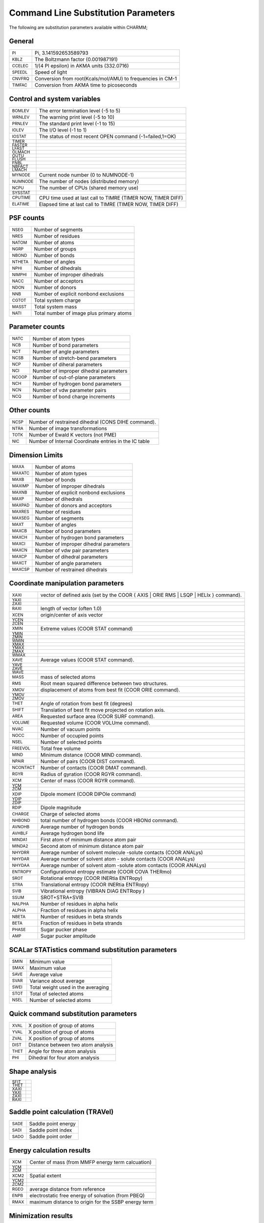 .. py:module:: subst

====================================
Command Line Substitution Parameters
====================================

The following are substitution parameters available within CHARMM;

General
-------

=============   ==================================================================================================
:sub:`PI`       Pi, 3.141592653589793
:sub:`KBLZ`     The Boltzmann factor (0.001987191)
:sub:`CCELEC`   1/(4 PI epsilon) in AKMA units (332.0716)
:sub:`SPEEDL`   Speed of light
:sub:`CNVFRQ`   Conversion from root(Kcals/mol/AMU) to frequencies in CM-1
:sub:`TIMFAC`   Conversion from AKMA time to picoseconds
=============   ==================================================================================================

Control and system variables
----------------------------

==============   =================================================================================================
:sub:`BOMLEV`    The error termination level (-5 to 5)
:sub:`WRNLEV`    The warning print level (-5 to 10)
:sub:`PRNLEV`    The standard print level (-1 to 15)
:sub:`IOLEV`     The I/O level (-1 to 1)
:sub:`IOSTAT`    The status of most recent OPEN command (-1=failed,1=OK)
:sub:`TIMER`   
:sub:`FASTER`  
:sub:`LFAST`
:sub:`OLMACH`
:sub:`OUTU`   
:sub:`FLUSH`   
:sub:`FNBL`   
:sub:`NBFACT`
:sub:`LMACH`   
:sub:`MYNODE`    Current node number (0 to NUMNODE-1)
:sub:`NUMNODE`   The number of nodes (distributed memory)
:sub:`NCPU`      The number of CPUs (shared memory use)
:sub:`SYSSTAT`   
:sub:`CPUTIME`   CPU time used at last call to TIMRE (TIMER NOW, TIMER DIFF)
:sub:`ELATIME`   Elapsed time  at last call to TIMRE (TIMER NOW, TIMER DIFF)
==============   =================================================================================================

PSF counts
----------

==============   =================================================================================================
:sub:`NSEG`      Number of segments
:sub:`NRES`      Number of residues
:sub:`NATOM`     Number of atoms
:sub:`NGRP`      Number of groups
:sub:`NBOND`     Number of bonds
:sub:`NTHETA`    Number of angles
:sub:`NPHI`      Number of dihedrals
:sub:`NIMPHI`    Number of improper dihedrals
:sub:`NACC`      Number of acceptors
:sub:`NDON`      Number of donors
:sub:`NNB`       Number of explicit nonbond exclusions 
:sub:`CGTOT`     Total system charge
:sub:`MASST`     Total system mass
:sub:`NATI`      Total number of image plus primary atoms
==============   =================================================================================================

Parameter counts
----------------

==============   =================================================================================================
:sub:`NATC`      Number of atom types
:sub:`NCB`       Number of bond parameters
:sub:`NCT`       Number of angle parameters
:sub:`NCSB`      Number of stretch-bend parameters
:sub:`NCP`       Number of diheral parameters
:sub:`NCI`       Number of improper dihedral parameters
:sub:`NCOOP`     Number of out-of-plane parameters
:sub:`NCH`       Number of hydrogen bond parameters
:sub:`NCN`       Number of vdw parameter pairs
:sub:`NCQ`       Number of bond charge increments
==============   =================================================================================================
          
Other counts
------------

==============   =================================================================================================
:sub:`NCSP`      Number of restrained dihedral (CONS DIHE command).
:sub:`NTRA`      Number of image transformations
:sub:`TOTK`      Number of Ewald K vectors (not PME)
:sub:`NIC`       Number of Internal Coordinate entries in the IC table
==============   =================================================================================================

Dimension Limits
----------------

==============   =================================================================================================
:sub:`MAXA`      Number of atoms
:sub:`MAXATC`    Number of atom types
:sub:`MAXB`      Number of bonds
:sub:`MAXIMP`    Number of improper dihedrals
:sub:`MAXNB`     Number of explicit nonbond exclusions
:sub:`MAXP`      Number of dihedrals
:sub:`MAXPAD`    Number of donors and acceptors
:sub:`MAXRES`    Number of residues
:sub:`MAXSEG`    Number of segments
:sub:`MAXT`      Number of angles
:sub:`MAXCB`     Number of bond parameters
:sub:`MAXCH`     Number of hydrogen bond parameters
:sub:`MAXCI`     Number of improper dihedral parameters
:sub:`MAXCN`     Number of vdw pair parameters
:sub:`MAXCP`     Number of dihedral parameters
:sub:`MAXCT`     Number of angle parameters
:sub:`MAXCSP`    Number of restrained dihedrals
==============   =================================================================================================

Coordinate manipulation parameters
----------------------------------

===============   =================================================================================================
:sub:`XAXI`       vector of defined axis (set by the COOR { AXIS | ORIE RMS | LSQP | HELIx } command).
:sub:`YAXI`                               
:sub:`ZAXI`                               
:sub:`RAXI`       length of vector (often 1.0)
:sub:`XCEN`       origin/center of axis vector
:sub:`YCEN`
:sub:`ZCEN`
:sub:`XMIN`       Extreme values (COOR STAT command)
:sub:`YMIN`
:sub:`ZMIN`
:sub:`WMIN`
:sub:`XMAX`
:sub:`YMAX`
:sub:`ZMAX`
:sub:`WMAX`
:sub:`XAVE`       Average values (COOR STAT command).
:sub:`YAVE`
:sub:`ZAVE`
:sub:`WAVE`
:sub:`MASS`       mass of selected atoms
:sub:`RMS`        Root mean squared difference between two structures.
:sub:`XMOV`       displacement of atoms from best fit (COOR ORIE command).
:sub:`YMOV`      
:sub:`ZMOV`
:sub:`THET`       Angle of rotation from best fit (degrees)
:sub:`SHIFT`      Translation of best fit move projected on rotation axis.
:sub:`AREA`       Requested surface area (COOR SURF command).
:sub:`VOLUME`     Requested volume (COOR VOLUme command).
:sub:`NVAC`       Number of vacuum points
:sub:`NOCC`       Number of occupied points
:sub:`NSEL`       Number of selected points
:sub:`FREEVOL`    Total free volume
:sub:`MIND`       Minimum distance (COOR MIND command).
:sub:`NPAIR`      Number of pairs (COOR DIST command).
:sub:`NCONTACT`   Number of contacts (COOR DMAT command).
:sub:`RGYR`       Radius of gyration (COOR RGYR command).
:sub:`XCM`        Center of mass (COOR RGYR command).
:sub:`YCM`   
:sub:`ZCM`
:sub:`XDIP`       Dipole moment  (COOR DIPOle command)
:sub:`YDIP`
:sub:`ZDIP`
:sub:`RDIP`       Dipole magnitude
:sub:`CHARGE`     Charge of selected atoms
:sub:`NHBOND`     total number of hydrogen bonds (COOR HBONd command).
:sub:`AVNOHB`     Average number of hydrogen bonds 
:sub:`AVHBLF`     Average hydrogen bond life
:sub:`MINDA1`     First  atom of minimum distance atom pair
:sub:`MINDA2`     Second atom of minimum distance atom pair
:sub:`NHYDRR`     Average number of solvent molecule -solute contacts (COOR ANALys)
:sub:`NHYDAR`     Average number of solvent atom  - solute contacts (COOR ANALys)
:sub:`NHYDAA`     Average number of solvent atom -solute atom contacts (COOR ANALys)
:sub:`ENTROPY`    Configurational entropy estimate (COOR COVA THERmo)
:sub:`SROT`       Rotational entropy    (COOR INERtia ENTRopy)
:sub:`STRA`       Translational entropy (COOR INERtia ENTRopy)
:sub:`SVIB`       Vibrational entropy   (VIBRAN DIAG ENTRopy )
:sub:`SSUM`       SROT+STRA+SVIB
:sub:`NALPHA`     Number of residues in alpha helix
:sub:`ALPHA`      Fraction of residues in alpha helix
:sub:`NBETA`      Number of residues in beta strands
:sub:`BETA`       Fraction of residues in beta strands
:sub:`PHASE`      Sugar pucker phase
:sub:`AMP`        Sugar pucker amplitude
===============   =================================================================================================


SCALar STATistics command substitution parameters
-------------------------------------------------

==============   =================================================================================================
:sub:`SMIN`      Minimum value
:sub:`SMAX`      Maximum value
:sub:`SAVE`      Average value 
:sub:`SVAR`      Variance about average
:sub:`SWEI`      Total weight used in the averaging
:sub:`STOT`      Total of selected atoms
:sub:`NSEL`      Number of selected atoms
==============   =================================================================================================


Quick command substitution parameters
-------------------------------------

==============   =================================================================================================
:sub:`XVAL`      X position of group of atoms
:sub:`YVAL`      X position of group of atoms
:sub:`ZVAL`      X position of group of atoms
:sub:`DIST`      Distance between two atom analysis
:sub:`THET`      Angle for three atom analysis
:sub:`PHI`       Dihedral for four atom analysis
==============   =================================================================================================


Shape analysis
--------------

==============   =================================================================================================
:sub:`SFIT`
:sub:`THET`
:sub:`XAXI`
:sub:`YAXI`
:sub:`ZAXI`
:sub:`RAXI`
==============   =================================================================================================


Saddle point calculation (TRAVel)
---------------------------------

==============   =================================================================================================
:sub:`SADE`      Saddle point energy
:sub:`SADI`      Saddle point index
:sub:`SADO`      Saddle point order
==============   =================================================================================================


Energy calculation results
--------------------------

==============   =================================================================================================
:sub:`XCM`       Center of mass (from MMFP energy term calcuation)
:sub:`YCM`
:sub:`ZCM`
:sub:`XCM2`      Spatial extent
:sub:`YCM2`   
:sub:`ZCM2`
:sub:`RGEO`      average distance from reference
:sub:`ENPB`      electrostatic free energy of solvation (from PBEQ)
:sub:`RMAX`      maximum distance to origin for the SSBP energy term
==============   =================================================================================================


Minimization results
--------------------

================   =================================================================================================
:sub:`MINCONVRG`   
:sub:`MINECALLS`
:sub:`MINGRMS`   
:sub:`MINSTEPS`
================   =================================================================================================


PERT results
------------

==============   =================================================================================================
:sub:`TPDEL`     Thermodynamic Perturbation energy change
:sub:`TPTOT`     Thermodynamic Perturbation total energy
:sub:`TIDEL`     Thermodynamic Integration energy change
:sub:`TITOT`     Thermodynamic Integration total energy
:sub:`SLDEL`     Slow Growth energy change
:sub:`SLTOT`     Slow Growth total energy
:sub:`DFLC`      DIFFLC, ie the fluctuation about the average energy difference
:sub:`AVKE`      Average kinetic energy
:sub:`KEFL`      Fluctuation in kinetic energy
==============   =================================================================================================


Atom selection parameters
-------------------------

==============   =================================================================================================
:sub:`NSEL`      Number of selected atoms from the most recent atom selection.
:sub:`SELATOM`   Atom number of first selected atom
:sub:`SELCHEM`   Chemical type of first selected atom
:sub:`SELIRES`   Residue number of first selected atom
:sub:`SELISEG`   Segment number of first selected atom
:sub:`SELRESI`   Resid of first selected atom
:sub:`SELRESN`   Residue type of first selected atom
:sub:`SELSEGI`   Segid of first selected atom
:sub:`SELTYPE`   Atom name of first selected atom
==============   =================================================================================================


Crystal parameters
------------------

===============   =================================================================================================
:sub:`XTLA`       Unit cell dimensions
:sub:`XTLB`   
:sub:`XTLC`
:sub:`XTLALPHA`   Unit cell angles
:sub:`XTLBETA`   
:sub:`XTLGAMMA`
:sub:`XTLXDIM`    Number of crystal degrees of freedom (cube=1,triclinic=6,..)
===============   =================================================================================================


Data from most recently read (or current) trajectory file
---------------------------------------------------------

==============   =================================================================================================
:sub:`NFILE`     Number of frames in the trajectory file
:sub:`START`     Step number for the first frame
:sub:`SKIP`      Frequency at which frames were saved
                 (NSTEP=NFILE*SKIP when not using restart files)
:sub:`NSTEP`     Total number of steps in the simulation
:sub:`NDEGF`     Number of degrees of freedom in the simulation
                 (Can be use to get the temperature with velocity files).
:sub:`DELTA`     The dynamics step length (in picoseconds).
==============   =================================================================================================


Nonbond list counts
-------------------

==============   =================================================================================================
:sub:`NNBA`      Number of atom  pairs (main list)
:sub:`NNBG`      Number of group pairs (main list)
:sub:`NNBI`      Number of crystal atom pairs (Phonons only)
:sub:`NRXA`      Number of atom  exclusions due to replicas
:sub:`NRXG`      Number of group exclusions due to replicas
==============   =================================================================================================


Correlation Function Results
----------------------------

==============   =================================================================================================
:sub:`AVER`      Series average (CORREL's SHOW command)
:sub:`FLUC`      Series fluctuation
:sub:`P2`        P2 average
:sub:`P2R3`   
:sub:`P2RA`
:sub:`R3R`   
:sub:`R3S`
:sub:`P0`        Polynomial best fit components (MANTime POLY command).
:sub:`P1`   
:sub:`P2`
:sub:`P3`
:sub:`P4`
:sub:`P5`   
:sub:`P6`
:sub:`P7`   
:sub:`CFNORM`    Multiplicative normalization factor for correlation function
==============   =================================================================================================


Generalized Born Solvation Calculation Results
----------------------------------------------

==============   =================================================================================================
:sub:`GBAL`      Generalized Born alpha values
:sub:`GBAT`      Generalized Born atomic solvation energy contributions values
:sub:`SIGX`      Partial contribution to GB force, X-direction (diagnostic)
:sub:`SIGY`      Partial contribution to GB force, Y-direction (diagnostic)
:sub:`SIGZ`      Partial contribution to GB force, Z-direction (diagnostic)
:sub:`T_GB`      Partial contribution to GB force, 3-body term (diagnostic)
==============   =================================================================================================


Vibrational analysis of thermodynamic properties
------------------------------------------------

==============   =================================================================================================
:sub:`FTOT`      Vibrational free energy.
:sub:`STOT`      Vibrational entropy.
:sub:`HTOT`      Vibrational enthalpy.
:sub:`CTOT`      Vibrational heat capacity.
:sub:`ZTOT`      Zero point correction energy.
:sub:`FCTO`      Classical vibrational free energy.
:sub:`ETOT`      Total harmonic limit classical free energy
                 (to compare with free energy perturbation simulations).
:sub:`TRAC`      Trace of the Hessian for selected atoms
:sub:`SROT`      Rotational entropy    (COOR INERtia ENTRopy)
:sub:`STRA`      Translational entropy (COOR INERtia ENTRopy)
:sub:`SVIB`      Vibrational entropy   (VIBRAN DIAG ENTRopy )
:sub:`SSUM`      SROT+STRA+SVIB
==============   =================================================================================================


Miscellaneous
-------------

===============  =================================================================================================
:sub:`VIOL`      Total violation for all NOE restraints (NOE WRITe/PRINt ANAL)
:sub:`DRSH`      the DRSH value in subroutine PSHEL (undocumented)
                 (also undocumented in fcm/mmfp.fcm in violation of coding stds.)
:sub:`DCOEFF`    The diffusion constant (COOR ANALysis SOLVent command).
:sub:`TIME`      simulation time(ps) for current frame in trajectory reading
:sub:`STEP`      Step number for current frame in trajectory reading
:sub:`PQRES`     Final value of target function in RMSDyn 2D-projection
:sub:`WHAMFE`    total free energy of WHAM
:sub:`SSBPLRC`   long-range free energy correction for SSBP
:sub:`SSBPLRCS`  standard deviation of SSBP long-range correction
===============  =================================================================================================



pref.dat Keywords
-----------------

The following keywords have substitutions of 0 or 1 for set or not-set,
respectively.

::

   ACE       FOURD     MOLVIB  	OLDDYN    PNOE     RXNCOR   
   ADUMB     GAMESS    MPI     	PARAFULL  POLAR    SCALAR   
   ASPENER   GENBORN   MTS     	PARALLEL  PRIMSH   SHAPES   
   BLOCK     GENCOMM   MULTCAN 	PARASCAL  PVM      SINGLE   
   CFF       GENETIC   NIH     	PARVECT   PVMC     SOCKET   
   CMPI      IMCUBES   NOCORREL	PATHINT   QHMCM    SOFTVDW  
   CRAYVEC   LATTICE   NOIMAGES	PBEQ      QTSM     TNPACK   
   DIMB      LDM       NOMISC  	PBOUND    QUANTA   TRAVEL   
   DMCONS    LONEPAIR  NOST2   	PBOUNDC   QUANTUM  VECTOR   
   DOCK      MC        NOVIBRAN	PERT      REPLICA  WCA
   EISPACK   MCSS      NO_BYCC 	PM1       RGYCONS  
   FMA       MMFF      NO_BYCU 	PMEPLSM   RISM     

Example: In this case GENBORN keyword was in the pref.dat so
:sub:`?genborn` is substituted with 1 and the IF test will 
evaluate as true.

::

 	  if ?genborn .eq. 1 then goto dogenborn
 
	   CHARMM>    if ?genborn .eq. 1 then goto dogenborn
 	   RDCMND substituted energy or value "?GENBORN" to "1"
 	   Comparing "1" and "1".
 	   IF test evaluated as true.  Performing command



See :doc:`energy:` for the energy related substitution parameters.
